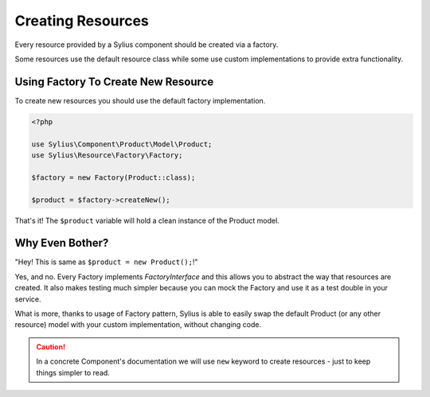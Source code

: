 Creating Resources
==================

Every resource provided by a Sylius component should be created via a factory.

Some resources use the default resource class while some use custom implementations to provide extra functionality.

Using Factory To Create New Resource
------------------------------------

To create new resources you should use the default factory implementation.

.. code-block:: php

    <?php

    use Sylius\Component\Product\Model\Product;
    use Sylius\Resource\Factory\Factory;

    $factory = new Factory(Product::class);

    $product = $factory->createNew();

That's it! The ``$product`` variable will hold a clean instance of the Product model.

Why Even Bother?
----------------

"Hey! This is same as ``$product = new Product();``!"

Yes, and no. Every Factory implements `FactoryInterface` and this allows you to abstract the way that resources are created.
It also makes testing much simpler because you can mock the Factory and use it as a test double in your service.

What is more, thanks to usage of Factory pattern, Sylius is able to easily swap the default Product (or any other resource) model with your custom implementation, without changing code.

.. caution::
    In a concrete Component's documentation we will use ``new`` keyword to create resources - just to keep things simpler to read.
